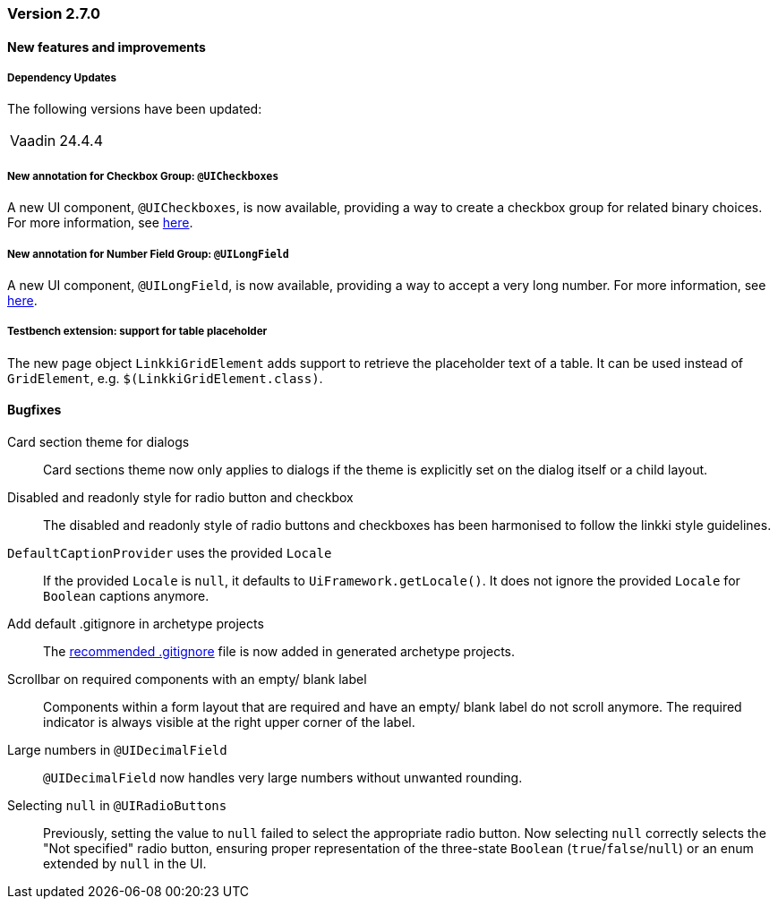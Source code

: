 :jbake-type: referenced
:jbake-status: referenced
:jbake-order: 0

// NO :source-dir: HERE, BECAUSE N&N NEEDS TO SHOW CODE AT IT'S TIME OF ORIGIN, NOT LINK TO CURRENT CODE
:images-folder-name: 00_releasenotes

=== Version 2.7.0

==== New features and improvements

===== Dependency Updates

The following versions have been updated:

[cols="a,a"]
|===
// | Faktor-IPS                | 24.7.1.release
| Vaadin                    | 24.4.4
// | Spring Boot               | 3.3.1
|===

// https://jira.convista.com/browse/LIN-3417
===== New annotation for Checkbox Group: `@UICheckboxes`
A new UI component, `@UICheckboxes`, is now available, providing a way to create a checkbox group for related binary choices. For more information, see <<ui-checkboxes, here>>.

// https://jira.convista.com/browse/LIN-3629
===== New annotation for Number Field Group: `@UILongField`
A new UI component, `@UILongField`, is now available, providing a way to accept a very long number. For more information, see <<ui-numberfield, here>>.

// https://jira.convista.com/browse/LIN-3884
===== Testbench extension: support for table placeholder
The new page object `LinkkiGridElement` adds support to retrieve the placeholder text of a table. It can be used instead of `GridElement`, e.g. `$(LinkkiGridElement.class)`.

==== Bugfixes

// https://jira.convista.com/browse/LIN-3880
Card section theme for dialogs::
Card sections theme now only applies to dialogs if the theme is explicitly set on the dialog itself or a child layout.

// https://jira.convista.com/browse/LIN-3034
Disabled and readonly style for radio button and checkbox::
The disabled and readonly style of radio buttons and checkboxes has been harmonised to follow the linkki style guidelines.

// https://jira.convista.com/browse/LIN-3868
`DefaultCaptionProvider` uses the provided `Locale`::
If the provided `Locale` is `null`, it defaults to `UiFramework.getLocale()`.
It does not ignore the provided `Locale` for `Boolean` captions anymore.

//https://jira.convista.com/browse/LIN-3802
Add default .gitignore in archetype projects::
The <<gitignore,recommended .gitignore>> file is now added in generated archetype projects.

//https://jira.convista.com/browse/LIN-3899
Scrollbar on required components with an empty/ blank label::
Components within a form layout that are required and have an empty/ blank label do not scroll anymore.
The required indicator is always visible at the right upper corner of the label.

//https://jira.convista.com/browse/LIN-2152
Large numbers in `@UIDecimalField`::
`@UIDecimalField` now handles very large numbers without unwanted rounding.

//https://jira.convista.com/browse/LIN-3879
Selecting `null` in `@UIRadioButtons`::
Previously, setting the value to `null` failed to select the appropriate radio button.
Now selecting `null` correctly selects the "Not specified" radio button, ensuring proper representation
of the three-state `Boolean` (`true`/`false`/`null`) or an enum extended by `null` in the UI.